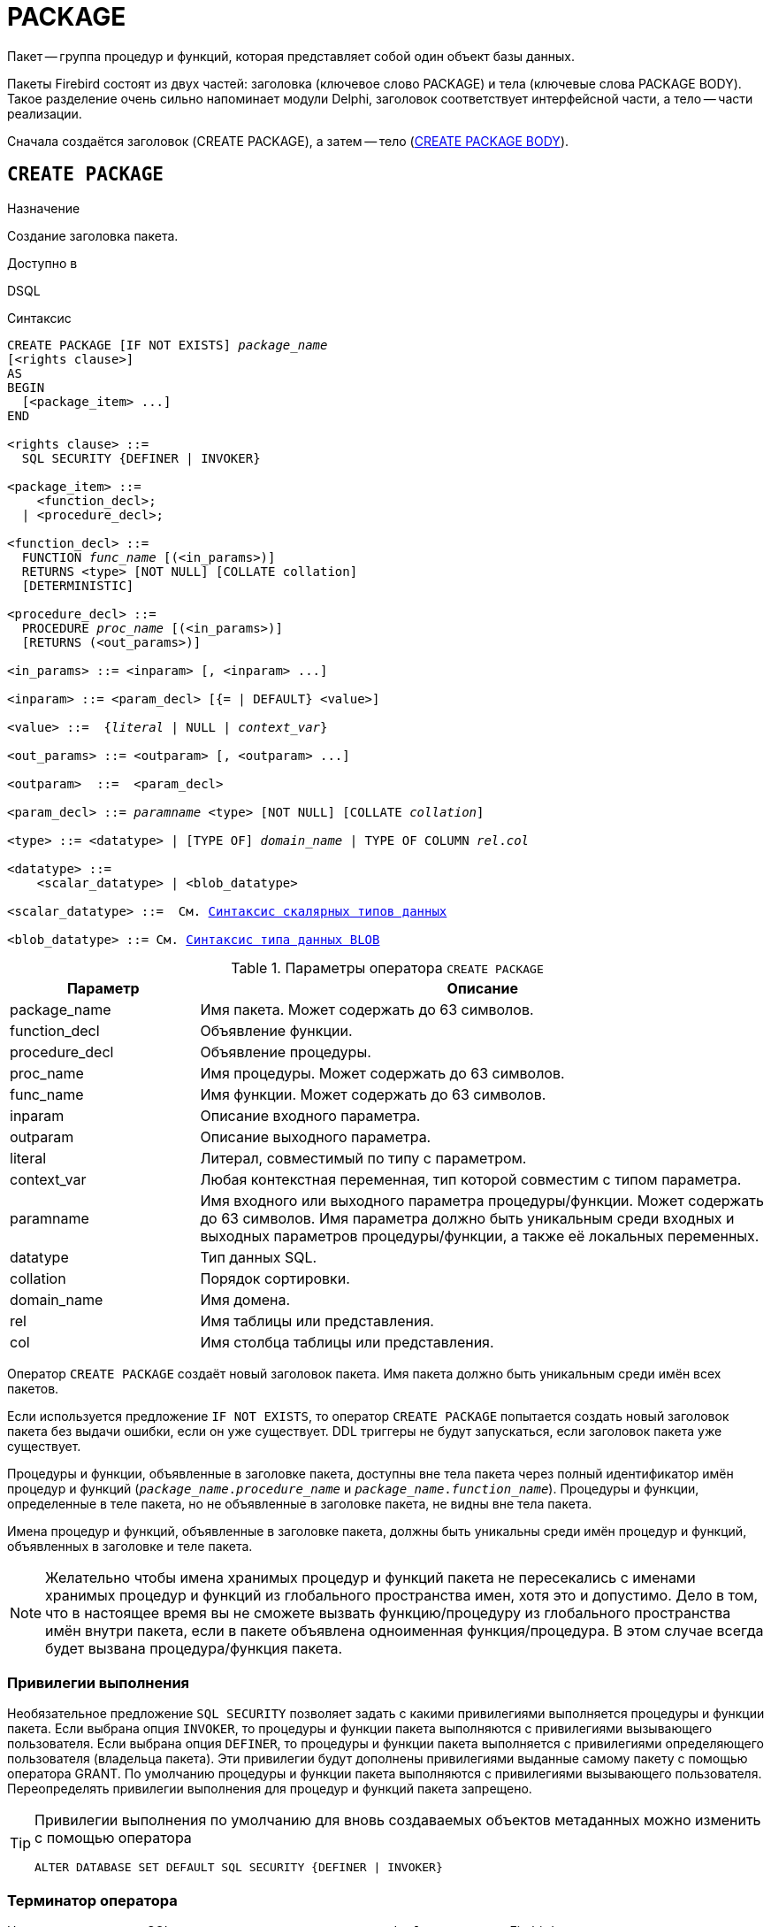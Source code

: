 [[fblangref-ddl-package]]
= PACKAGE

Пакет -- группа процедур и функций, которая представляет собой один объект базы данных. 

Пакеты Firebird состоят из двух частей: заголовка (ключевое слово PACKAGE) и тела (ключевые слова PACKAGE BODY). Такое разделение очень сильно напоминает модули Delphi, заголовок соответствует интерфейсной части, а тело -- части реализации.

Сначала создаётся заголовок (CREATE PACKAGE), а затем -- тело (<<fblangref-ddl-package-body-create,CREATE PACKAGE BODY>>).


[[fblangref-ddl-package-create]]
== `CREATE PACKAGE`

.Назначение
Создание заголовка пакета.
(((CREATE PACKAGE)))

.Доступно в
DSQL

[[fblangref-ddl-pkg-create-syntax]]
.Синтаксис
[listing,subs="+quotes,macros"]
----
CREATE PACKAGE [IF NOT EXISTS] _package_name_
[<rights clause>]                            
AS
BEGIN
  [<package_item> ...]
END

<rights clause> ::=
  SQL SECURITY {DEFINER | INVOKER}  

<package_item> ::=
    <function_decl>; 
  | <procedure_decl>;
                            
<function_decl> ::=
  FUNCTION _func_name_ [(<in_params>)]
  RETURNS <type> [NOT NULL] [COLLATE collation] 
  [DETERMINISTIC]   
                            
<procedure_decl> ::=
  PROCEDURE _proc_name_ [(<in_params>)]
  [RETURNS (<out_params>)]                           

<in_params> ::= <inparam> [, <inparam> ...]

<inparam> ::= <param_decl> [{= | DEFAULT} <value>]  
                                                        
<value> ::=  {_literal_ | NULL | _context_var_}

<out_params> ::= <outparam> [, <outparam> ...]

<outparam>  ::=  <param_decl> 
                    
<param_decl> ::= _paramname_ <type> [NOT NULL] [COLLATE _collation_]

<type> ::= <datatype> | [TYPE OF] _domain_name_ | TYPE OF COLUMN _rel_._col_
                    
<datatype> ::= 
    <scalar_datatype> | <blob_datatype>                
                    
<scalar_datatype> ::=  См. <<fblangref-datatypes-syntax-scalar,Синтаксис скалярных типов данных>>

<blob_datatype> ::= См. <<fblangref-datatypes-syntax-blob,Синтаксис типа данных BLOB>>
----

[[fblangref-ddl-tbl-createpkg]]
.Параметры оператора `CREATE PACKAGE`
[cols="<1,<3", options="header",stripes="none"]
|===
^| Параметр
^| Описание

|package_name
|Имя пакета.
Может содержать до 63 символов.

|function_decl
|Объявление функции.

|procedure_decl
|Объявление процедуры.

|proc_name
|Имя процедуры.
Может содержать до 63 символов.

|func_name
|Имя функции.
Может содержать до 63 символов.

|inparam
|Описание входного параметра.

|outparam
|Описание выходного параметра.

|literal
|Литерал, совместимый по типу с параметром.

|context_var
|Любая контекстная переменная, тип которой совместим с типом параметра.

|paramname
|Имя входного или выходного параметра процедуры/функции.
Может содержать до 63 символов.
Имя параметра должно быть уникальным среди входных и выходных параметров процедуры/функции, а также её локальных переменных.

|datatype
|Тип данных SQL.

|collation
|Порядок сортировки.

|domain_name
|Имя домена.

|rel
|Имя таблицы или представления.

|col
|Имя столбца таблицы или представления.
|===

Оператор `CREATE PACKAGE` создаёт новый заголовок пакета.
Имя пакета должно быть уникальным среди имён всех пакетов.

Если используется предложение `IF NOT EXISTS`, то оператор `CREATE PACKAGE` попытается создать новый заголовок пакета без выдачи ошибки, если он уже существует.
DDL триггеры не будут запускаться, если заголовок пакета уже существует.

Процедуры и функции, объявленные в заголовке пакета, доступны вне тела пакета через полный идентификатор имён процедур и функций (`_package_name_._procedure_name_` и `_package_name_._function_name_`). Процедуры и функции, определенные в теле пакета, но не объявленные в заголовке пакета, не видны вне тела пакета.

Имена процедур и функций, объявленные в заголовке пакета, должны быть уникальны среди имён процедур и функций, объявленных в заголовке и теле пакета.

[NOTE]
====
Желательно чтобы имена хранимых процедур и функций пакета не пересекались с именами хранимых процедур и функций из глобального пространства имен, хотя это и допустимо.
Дело в том, что в настоящее время вы не сможете вызвать функцию/процедуру из глобального пространства имён внутри пакета, если в пакете объявлена одноименная функция/процедура.
В этом случае всегда будет вызвана процедура/функция пакета. 
====

[[fblangref-ddl-package-create-sql-security]]
=== Привилегии выполнения

(((CREATE PACKAGE, SQL SECURITY)))
Необязательное предложение `SQL SECURITY` позволяет задать с какими привилегиями выполняется процедуры и функции пакета.
Если выбрана опция `INVOKER`, то процедуры и функции пакета выполняются с привилегиями вызывающего пользователя.
Если выбрана опция `DEFINER`, то процедуры и функции пакета выполняется с привилегиями определяющего пользователя (владельца пакета). Эти привилегии будут дополнены привилегиями выданные самому пакету с помощью оператора GRANT.
По умолчанию процедуры и функции пакета выполняются с привилегиями вызывающего пользователя.
Переопределять привилегии выполнения для процедур и функций пакета запрещено.

[TIP]
====
Привилегии выполнения по умолчанию для вновь создаваемых объектов метаданных можно изменить с помощью оператора

[listing]
----
ALTER DATABASE SET DEFAULT SQL SECURITY {DEFINER | INVOKER}
----
====

[[fblangref-ddl-package-term]]
=== Терминатор оператора

Некоторые редакторы SQL-операторов -- в частности утилита [app]``isql`` из комплекта Firebird, и возможно некоторые сторонние редакторы -- используют внутреннее соглашение, которое требует, чтобы все операторы были завершены с точкой с запятой.

Это создает конфликт с синтаксисом PSQL при кодировании в этих средах.
Если вы не знакомы с этой проблемой и её решением, пожалуйста, изучите детали в главе PSQL в разделе, озаглавленном
<<fblangref-psql-setterm,Изменение терминатора в [app]``isql``>>.

[[fblangref-ddl-package-create_params]]
=== Параметры процедур и функций

У каждого параметра указывается тип данных.
Кроме того, для параметра можно указать ограничение `NOT NULL`, тем самым запретив передавать в него значение `NULL`.

Для параметра строкового типа существует возможность задать порядок сортировки с помощью предложения `COLLATE`.

[[fblangref-ddl-package-create-params-in]]
==== Входные параметры

Входные параметры заключаются в скобки после имени хранимой процедуры.
Они передаются в процедуру по значению, то есть любые изменения входных параметров внутри процедуры никак не повлияет на значения этих параметров в вызывающей программе.

Входные параметры могут иметь значение по умолчанию.
Параметры, для которых заданы значения, должны располагаться в конце списка параметров.

[[fblangref-ddl-package-create-params-out]]
==== Выходные параметры

Для хранимых процедур список выходных параметров задаётся в необязательное предложение `RETURNS`.

Для хранимых функций в обязательном предложении `RETURNS` задаётся тип возвращаемого значения.

[[fblangref-ddl-package-create-params-domain]]
==== Использование доменов при объявлении параметров

В качестве типа параметра можно указать имя домена.
В этом случае параметр будет наследовать все характеристики домена.

Если перед названием домена дополнительно используется предложение `TYPE OF`, то используется только тип данных домена -- не проверяются его ограничения `NOT NULL` и `CHECK` (если они есть), а также не используется значение по умолчанию.
Если домен текстового типа, то всегда используется его набор символов и порядок сортировки.

[[fblangref-ddl-package-create-params-typeofcolumn]]
==== Использование типа столбца при объявлении параметров

Входные и выходные параметры можно объявлять, используя тип данных столбцов существующих таблиц и представлений.
Для этого используется предложение `TYPE OF COLUMN`, после которого указывается имя таблицы или представления и через точку имя столбца.

При использовании `TYPE OF COLUMN` наследуется только тип данных, а в случае строковых типов ещё и набор символов, и порядок сортировки.
Ограничения и значения по умолчанию столбца никогда не используются. 

[[fblangref-ddl-package-create-func-determ]]
=== Детерминированные функции

Необязательное предложение `DETERMINISTIC` в объявлении функции указывает, что функция детерминированная.
Детерминированные функции каждый раз возвращают один и тот же результат, если предоставлять им один и тот же набор входных значений.
Недетерминированные функции могут возвращать каждый раз разные результаты, даже если предоставлять им один и тот же набор входных значений.
Если для функции указано, что она является детерминированной, то такая функция не вычисляется заново, если она уже была вычислена однажды с данным набором входных аргументов, а берет свои значения из кэша метаданных (если они там есть).

[NOTE]
====
На самом деле в текущей версии Firebird, не существует кэша хранимых функций с маппингом входных аргументов на выходные значения.

Указание инструкции `DETERMINISTIC` на самом деле нечто вроде "`обещания`", что код функции будет возвращать одно и то же.
В данный момент детерминистическая функция считается инвариантом и работает по тем же принципам, что и другие инварианты.
Т.е.
вычисляется и кэшируется на уровне текущего выполнения данного запроса.
====

[[fblangref-ddl-package-create-who]]
=== Кто может создать пакет?

Выполнить оператор `CREATE PACKAGE` могут: 

* <<fblangref-security-administrators,Администраторы>>
* Пользователи с привилегией `CREATE PACKAGE`.

Пользователь, создавший заголовок пакета становится владельцем пакета.

[[fblangref-ddl-package-create-examples]]
=== Примеры

.Создание заголовка пакета
[example]
====
[source,sql]
----
CREATE PACKAGE APP_VAR
AS
BEGIN
  FUNCTION GET_DATEBEGIN() RETURNS DATE DETERMINISTIC;
  FUNCTION GET_DATEEND() RETURNS DATE DETERMINISTIC;
  PROCEDURE SET_DATERANGE(ADATEBEGIN DATE, ADATEEND DATE DEFAULT CURRENT_DATE);
END
----

То же самое, но процедуры и функции пакета будут выполняться с правами определяющего пользователя (владельца пакета).

[source,sql]
----

CREATE PACKAGE APP_VAR
SQL SECURITY DEFINER
AS
BEGIN
  FUNCTION GET_DATEBEGIN() RETURNS DATE DETERMINISTIC;
  FUNCTION GET_DATEEND() RETURNS DATE DETERMINISTIC;
  PROCEDURE SET_DATERANGE(ADATEBEGIN DATE, ADATEEND DATE DEFAULT CURRENT_DATE);
END
----
====

.См. также:
<<fblangref-ddl-package-body-create,CREATE PACKAGE BODY>>,
<<fblangref-ddl-package-alter,ALTER PACKAGE>>,
<<fblangref-ddl-package-drop,DROP PACKAGE>>.

[[fblangref-ddl-package-alter]]
== `ALTER PACKAGE`

.Назначение
Изменение заголовка пакета.
(((ALTER PACKAGE)))

.Доступно в
DSQL

.Синтаксис
[listing,subs="+quotes,macros"]
----
ALTER PACKAGE _package_name_
[<rights clause>]                             
AS
BEGIN
  [<package_item> ...]
END

<package_item> ::=
    <function_decl>; 
  | <procedure_decl>;
                            
<function_decl> ::=
  FUNCTION _func_name_ [(<in_params>)]
  RETURNS <type> [COLLATE _collation_]
  [DETERMINISTIC]     
                            
<procedure_decl> ::=
  PROCEDURE _proc_name_ [(<in_params>)]
  [RETURNS (<out_params>)]

Подробнее см. <<fblangref-ddl-pkg-create-syntax,CREATE PACKAGE>>
----

Оператор `ALTER PACKAGE` изменяет заголовок пакета.
Позволяется изменять количество и состав процедур и функций, их входных и выходных параметров.
При этом исходный код тела пакета сохраняется.
Состояние соответствия тела пакета его заголовку отображается в столбце `RDB$PACKAGES.RDB$VALID_BODY_FLAG`.

[[fblangref-ddl-package-alter_who]]
=== Кто может изменить заголовок пакета?

Выполнить оператор `ALTER PACKAGE` могут: 

* <<fblangref-security-administrators,Администраторы>>
* Владелец пакета; 
* Пользователи с привилегией `ALTER ANY PACKAGE`.


[[fblangref-ddl-package-alter_examples]]
==== Примеры

.Изменение заголовка пакета
[example]
====
[source,sql]
----
ALTER PACKAGE APP_VAR
AS
BEGIN
  FUNCTION GET_DATEBEGIN() RETURNS DATE DETERMINISTIC;
  FUNCTION GET_DATEEND() RETURNS DATE DETERMINISTIC;
  PROCEDURE SET_DATERANGE(ADATEBEGIN DATE, ADATEEND DATE DEFAULT CURRENT_DATE);
END
----
====

.См. также:
<<fblangref-ddl-package-alter,CREATE PACKAGE>>,
<<fblangref-ddl-package-drop,DROP PACKAGE>>,
<<fblangref-ddl-package-body-recreate,RECREATE PACKAGE BODY>>.

[[fblangref-ddl-package-createoralter]]
== `CREATE OR ALTER PACKAGE`

.Назначение
Создание нового или изменение существующего заголовка пакета.
(((CREATE OR ALTER PACKAGE)))

.Доступно в
DSQL

.Синтаксис
[listing,subs="+quotes,macros"]
----
CREATE OR ALTER PACKAGE _package_name_
[<rights clause>]                             
AS
BEGIN
  [<package_item> ...]
END

<package_item> ::=
    <function_decl>; 
  | <procedure_decl>;
                            
<function_decl> ::=
  FUNCTION _func_name_ [(<in_params>)]
  RETURNS <type> [COLLATE collation] 
  [DETERMINISTIC]   
                            
<procedure_decl> ::=
  PROCEDURE _proc_name_ [(<in_params>)]
  [RETURNS (<out_params>)]

Подробнее см. <<fblangref-ddl-pkg-create-syntax,CREATE PACKAGE>>
----

Оператор `CREATE OR ALTER PACKAGE` создаёт новый или изменяет существующий заголовок пакета.
Если заголовок пакета не существует, то он будет создан с использованием предложения `CREATE PACKAGE`.
Если он уже существует, то он будет изменен и перекомпилирован, при этом существующие привилегии и зависимости сохраняются. 

[[fblangref-ddl-package-createoralter-examples]]
=== Примеры

.Создание нового или изменение существующего заголовка пакета
[example]
====
[source,sql]
----
CREATE OR ALTER PACKAGE APP_VAR
AS
BEGIN
  FUNCTION GET_DATEBEGIN() RETURNS DATE DETERMINISTIC;
  FUNCTION GET_DATEEND() RETURNS DATE DETERMINISTIC;
  PROCEDURE SET_DATERANGE(ADATEBEGIN DATE, ADATEEND DATE DEFAULT CURRENT_DATE);
END
----
====

.См. также:
<<fblangref-ddl-package-alter,CREATE PACKAGE>>,
<<fblangref-ddl-package-alter,ALTER PACKAGE>>,
<<fblangref-ddl-package-body-recreate,RECREATE PACKAGE BODY>>.

[[fblangref-ddl-package-drop]]
== `DROP PACKAGE`

.Назначение
Удаление заголовка пакета.
(((DROP PACKAGE)))

.Доступно в
DSQL

.Синтаксис
[listing,subs="+quotes"]
----
DROP PACKAGE [IF EXISTS] _package_name_
----

.Параметры оператора `DROP PACKAGE`
[cols="<1,<3", options="header",stripes="none"]
|===
^| Параметр
^| Описание

|package_name
|Имя пакета.
|===

Оператор `DROP PACKAGE` удаляет существующий заголовок пакета.
Перед удалением заголовка пакета (`DROP PACKAGE`), необходимо выполнить удаление тела пакета (`DROP PACKAGE BODY`), иначе будет выдана ошибка.
Если от заголовка пакета существуют зависимости, то при попытке удаления такого заголовка будет выдана соответствующая ошибка.

Если используется предложение `IF EXISTS`, то оператор `DROP PACKAGE` попытается удалить заголовок пакета без выдачи ошибки, если его не существует.
DDL триггеры не будут запускаться, если заголовок пакета не существует.

[[fblangref-ddl-package-drop-who]]
=== Кто может удалить заголовок пакета?

Выполнить оператор `DROP PACKAGE` могут: 

* <<fblangref-security-administrators,Администраторы>>
* Владелец пакета; 
* Пользователи с привилегией `DROP ANY PACKAGE`.


[[fblangref-ddl-package-drop-examples]]
=== Примеры

.Удаление заголовка пакета
[example]
====
[source,sql]
----
DROP PACKAGE APP_VAR;
----
====

.Удаление заголовка пакета, если он существует
[example]
====
[source,sql]
----
DROP PACKAGE IF EXISTS APP_VAR;
----
====

.См. также:
<<fblangref-ddl-package-alter,CREATE PACKAGE>>,
<<fblangref-ddl-package-alter,ALTER PACKAGE>>,
<<fblangref-ddl-package-body-drop,DROP PACKAGE BODY>>.

[[fblangref-ddl-package-recreate]]
== `RECREATE PACKAGE`

.Назначение
Создание нового или пересоздание существующего заголовка пакета.
(((RECREATE PACKAGE)))

.Доступно в
DSQL

.Синтаксис
[listing,subs="+quotes,macros"]
----
RECREATE PACKAGE _package_name_
[<rights clause>]                             
AS
BEGIN
  [<package_item> ...]
END

<package_item> ::=
    <function_decl>; 
  | <procedure_decl>;
                            
<function_decl> ::=
  FUNCTION _func_name_ [(<in_params>)]
  RETURNS <type> [COLLATE _collation_]
  [DETERMINISTIC]    
                            
<procedure_decl> ::=
  PROCEDURE _proc_name_ [(<in_params>)]
  [RETURNS (<out_params>)]

Подробнее см. <<fblangref-ddl-pkg-create-syntax,CREATE PACKAGE>>
----

Оператор `RECREATE PACKAGE` создаёт новый или пересоздаёт существующий заголовок пакета.
Если заголовок пакета с таким именем уже существует, то оператор попытается удалить его и создать новый заголовок пакета.
Пересоздать заголовок пакета невозможно, если у существующей заголовка пакета имеются зависимости или существует тело этого пакета.
После пересоздания заголовка пакета привилегии на выполнение подпрограмм пакета и привилегии самого пакета не сохраняются. 

[[fblangref-ddl-package-recreate-examples]]
=== Примеры

.Создание нового или пересоздание существующего заголовка пакета
[example]
====
[source,sql]
----
RECREATE PACKAGE APP_VAR
AS
BEGIN
  FUNCTION GET_DATEBEGIN() RETURNS DATE DETERMINISTIC;
  FUNCTION GET_DATEEND() RETURNS DATE DETERMINISTIC;
  PROCEDURE SET_DATERANGE(ADATEBEGIN DATE, ADATEEND DATE DEFAULT CURRENT_DATE);
END
----
====

.См. также:
<<fblangref-ddl-package-alter,CREATE PACKAGE>>,
<<fblangref-ddl-package-drop,DROP PACKAGE>>,
<<fblangref-ddl-package-body-recreate,RECREATE PACKAGE BODY>>.

